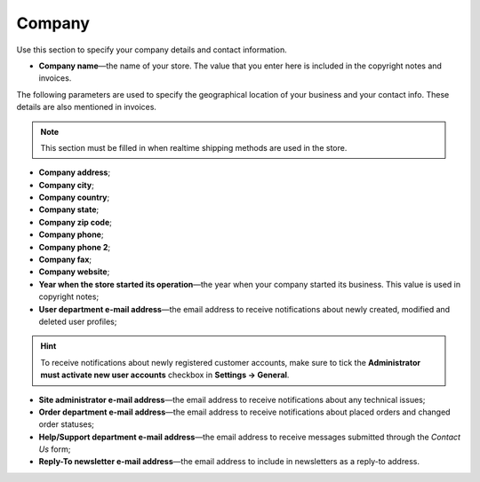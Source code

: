 *******
Company
*******

Use this section to specify your company details and contact information.

* **Company name**—the name of your store. The value that you enter here is included in the copyright notes and invoices.

The following parameters are used to specify the geographical location of your business and your contact info. These details are also mentioned in invoices.

.. note ::

	This section must be filled in when realtime shipping methods are used in the store.

* **Company address**;

* **Company city**;

* **Company country**;

* **Company state**;

* **Company zip code**;

* **Company phone**;

* **Company phone 2**;

* **Company fax**;

* **Company website**;

* **Year when the store started its operation**—the year when your company started its business. This value is used in copyright notes;

* **User department e-mail address**—the email address to receive notifications about newly created, modified and deleted user profiles;

.. hint::
    To receive notifications about newly registered customer accounts, make sure to tick the **Administrator must activate new user accounts** checkbox in **Settings → General**.

* **Site administrator e-mail address**—the email address to receive notifications about any technical issues;

* **Order department e-mail address**—the email address to receive notifications about placed orders and changed order statuses;

* **Help/Support department e-mail address**—the email address to receive messages submitted through the *Contact Us* form;

* **Reply-To newsletter e-mail address**—the email address to include in newsletters as a reply-to address.
